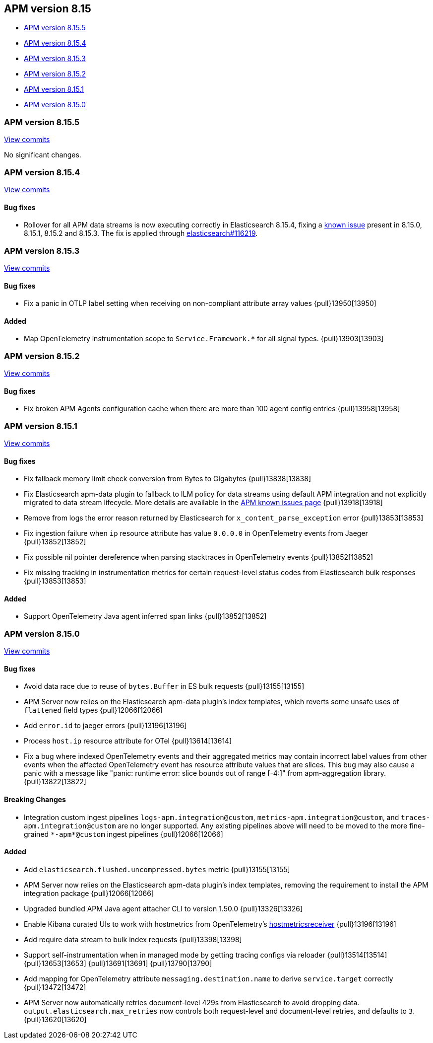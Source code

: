[[apm-release-notes-8.15]]
== APM version 8.15

* <<apm-release-notes-8.15.5>>
* <<apm-release-notes-8.15.4>>
* <<apm-release-notes-8.15.3>>
* <<apm-release-notes-8.15.2>>
* <<apm-release-notes-8.15.1>>
* <<apm-release-notes-8.15.0>>

[float]
[[apm-release-notes-8.15.5]]
=== APM version 8.15.5

https://github.com/elastic/apm-server/compare/v8.15.4\...v8.15.5[View commits]

No significant changes.

[float]
[[apm-release-notes-8.15.4]]
=== APM version 8.15.4

https://github.com/elastic/apm-server/compare/v8.15.3\...v8.15.4[View commits]

[float]
==== Bug fixes

- Rollover for all APM data streams is now executing correctly in Elasticsearch 8.15.4, fixing a https://www.elastic.co/guide/en/observability/current/apm-known-issues.html#_upgrading_to_v8_15_x_may_cause_ingestion_to_fail[known issue] present in 8.15.0, 8.15.1, 8.15.2 and 8.15.3.
  The fix is applied through https://github.com/elastic/elasticsearch/pull/116219[elasticsearch#116219].

[float]
[[apm-release-notes-8.15.3]]
=== APM version 8.15.3

https://github.com/elastic/apm-server/compare/v8.15.2\...v8.15.3[View commits]

[float]
==== Bug fixes

- Fix a panic in OTLP label setting when receiving on non-compliant attribute array values {pull}13950[13950]

[float]
==== Added

- Map OpenTelemetry instrumentation scope to `Service.Framework.*` for all signal types. {pull}13903[13903]

[float]
[[apm-release-notes-8.15.2]]
=== APM version 8.15.2

https://github.com/elastic/apm-server/compare/v8.15.1\...v8.15.2[View commits]

[float]
==== Bug fixes

- Fix broken APM Agents configuration cache when there are more than 100 agent config entries {pull}13958[13958]

[float]
[[apm-release-notes-8.15.1]]
=== APM version 8.15.1

https://github.com/elastic/apm-server/compare/v8.15.0\...v8.15.1[View commits]

[float]
==== Bug fixes

- Fix fallback memory limit check conversion from Bytes to Gigabytes {pull}13838[13838]
- Fix Elasticsearch apm-data plugin to fallback to ILM policy for data streams using default APM integration and not explicitly migrated to data stream lifecycle. More details are available in the https://www.elastic.co/guide/en/observability/current/apm-known-issues.html[APM known issues page] {pull}13918[13918]
- Remove from logs the error reason returned by Elasticsearch for `x_content_parse_exception` error {pull}13853[13853]
- Fix ingestion failure when `ip` resource attribute has value `0.0.0.0` in OpenTelemetry events from Jaeger {pull}13852[13852]
- Fix possible nil pointer dereference when parsing stacktraces in OpenTelemetry events {pull}13852[13852]
- Fix missing tracking in instrumentation metrics for certain request-level status codes from Elasticsearch bulk responses {pull}13853[13853]

[float]
==== Added

- Support OpenTelemetry Java agent inferred span links {pull}13852[13852]

[float]
[[apm-release-notes-8.15.0]]
=== APM version 8.15.0

https://github.com/elastic/apm-server/compare/v8.14.3\...v8.15.0[View commits]

[float]
==== Bug fixes

- Avoid data race due to reuse of `bytes.Buffer` in ES bulk requests {pull}13155[13155]
- APM Server now relies on the Elasticsearch apm-data plugin's index templates, which reverts some unsafe uses of `flattened` field types {pull}12066[12066]
- Add `error.id` to jaeger errors {pull}13196[13196]
- Process `host.ip` resource attribute for OTel {pull}13614[13614]
- Fix a bug where indexed OpenTelemetry events and their aggregated metrics may contain incorrect label values from other events when the affected OpenTelemetry event has resource attribute values that are slices. This bug may also cause a panic with a message like "panic: runtime error: slice bounds out of range [-4:]" from apm-aggregation library. {pull}13822[13822]

[float]
==== Breaking Changes

- Integration custom ingest pipelines `logs-apm.integration@custom`, `metrics-apm.integration@custom`, and `traces-apm.integration@custom` are no longer supported. Any existing pipelines above will need to be moved to the more fine-grained `\*-apm*@custom` ingest pipelines {pull}12066[12066]

[float]
==== Added

- Add `elasticsearch.flushed.uncompressed.bytes` metric {pull}13155[13155]
- APM Server now relies on the Elasticsearch apm-data plugin's index templates, removing the requirement to install the APM integration package {pull}12066[12066]
- Upgraded bundled APM Java agent attacher CLI to version 1.50.0 {pull}13326[13326]
- Enable Kibana curated UIs to work with hostmetrics from OpenTelemetry's https://pkg.go.dev/go.opentelemetry.io/collector/receiver/hostmetricsreceiver[hostmetricsreceiver] {pull}13196[13196]
- Add require data stream to bulk index requests {pull}13398[13398]
- Support self-instrumentation when in managed mode by getting tracing configs via reloader {pull}13514[13514] {pull}13653[13653] {pull}13691[13691] {pull}13790[13790]
- Add mapping for OpenTelemetry attribute `messaging.destination.name` to derive `service.target` correctly {pull}13472[13472]
- APM Server now automatically retries document-level 429s from Elasticsearch to avoid dropping data. `output.elasticsearch.max_retries` now controls both request-level and document-level retries, and defaults to `3`. {pull}13620[13620]
